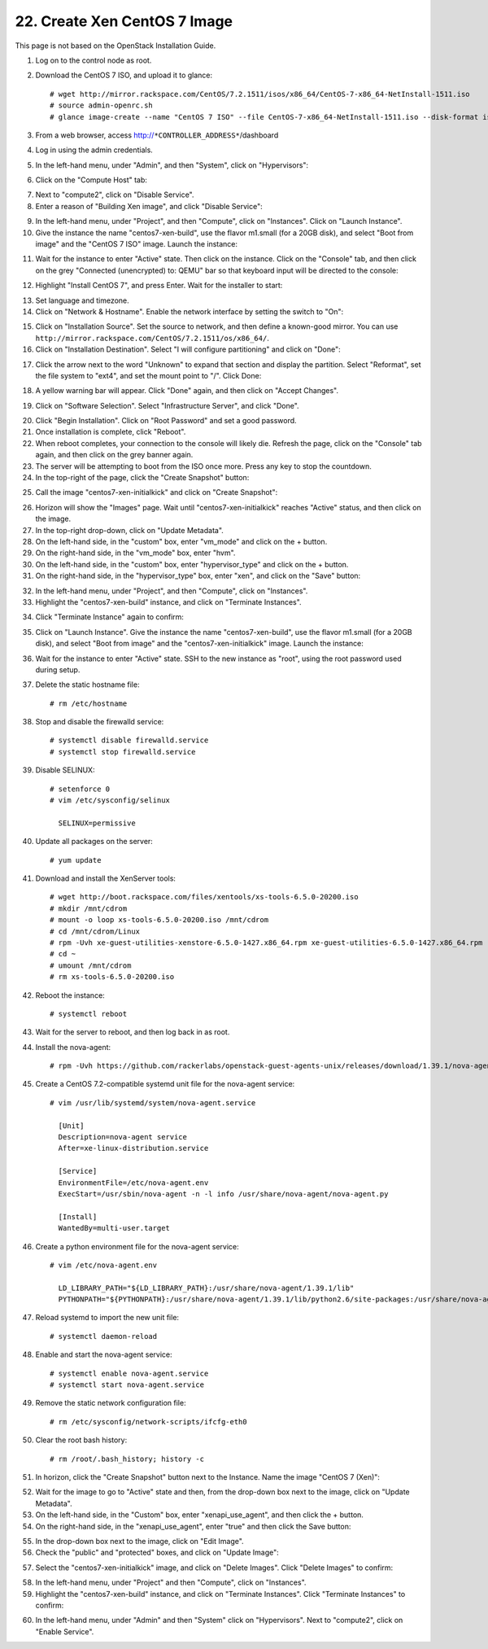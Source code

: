 .. highlight:: none

22. Create Xen CentOS 7 Image
=============================

This page is not based on the OpenStack Installation Guide.

1. Log on to the control node as root.
2. Download the CentOS 7 ISO, and upload it to glance::

    # wget http://mirror.rackspace.com/CentOS/7.2.1511/isos/x86_64/CentOS-7-x86_64-NetInstall-1511.iso
    # source admin-openrc.sh
    # glance image-create --name "CentOS 7 ISO" --file CentOS-7-x86_64-NetInstall-1511.iso --disk-format iso --container-format bare --visibility public --progress
3. From a web browser, access http://``*CONTROLLER_ADDRESS*``/dashboard
4. Log in using the admin credentials.
5. In the left-hand menu, under "Admin", and then "System", click on "Hypervisors":

.. image:: assets/page22-hypervisors.png
6. Click on the "Compute Host" tab:

.. image:: assets/page22-compute-host.png
7. Next to "compute2", click on "Disable Service".
8. Enter a reason of "Building Xen image", and click "Disable Service":

.. image:: assets/page22-disable-service.png
9. In the left-hand menu, under "Project", and then "Compute", click on "Instances". Click on "Launch Instance".
10. Give the instance the name "centos7-xen-build", use the flavor m1.small (for a 20GB disk), and select "Boot from image" and the "CentOS 7 ISO" image. Launch the instance:

.. image:: assets/page22-launch-instance1.png
11. Wait for the instance to enter "Active" state. Then click on the instance. Click on the "Console" tab, and then click on the grey "Connected (unencrypted) to: QEMU" bar so that keyboard input will be directed to the console:

.. image:: assets/page22-console.png
12. Highlight "Install CentOS 7", and press Enter. Wait for the installer to start:

.. image:: assets/page22-installer.png
13. Set language and timezone.
14. Click on "Network & Hostname". Enable the network interface by setting the switch to "On":

.. image:: assets/page22-enable-interface.png
15. Click on "Installation Source". Set the source to network, and then define a known-good mirror. You can use ``http://mirror.rackspace.com/CentOS/7.2.1511/os/x86_64/``.
16. Click on "Installation Destination". Select "I will configure partitioning" and click on "Done":

.. image:: assets/page22-i-will-configure-partitioning.png
17. Click the arrow next to the word "Unknown" to expand that section and display the partition.  Select "Reformat", set the file system to "ext4", and set the mount point to "/". Click Done:

.. image:: assets/page22-set-mount-point.png
18. A yellow warning bar will appear. Click "Done" again, and then click on "Accept Changes".

.. image:: assets/page22-accept-changes.png
19. Click on "Software Selection". Select "Infrastructure Server", and click "Done".

.. image:: assets/page22-software-selection.png
20. Click "Begin Installation". Click on "Root Password" and set a good password.
21. Once installation is complete, click "Reboot".
22. When reboot completes, your connection to the console will likely die. Refresh the page, click on the "Console" tab again, and then click on the grey banner again.
23. The server will be attempting to boot from the ISO once more. Press any key to stop the countdown.
24. In the top-right of the page, click the "Create Snapshot" button:

.. image:: assets/page22-create-snapshot-button.png
25. Call the image "centos7-xen-initialkick" and click on "Create Snapshot":

.. image:: assets/page22-create-snapshot.png
26. Horizon will show the "Images" page. Wait until "centos7-xen-initialkick" reaches "Active" status, and then click on the image.
27. In the top-right drop-down, click on "Update Metadata".
28. On the left-hand side, in the "custom" box, enter "vm_mode" and click on the + button.
29. On the right-hand side, in the "vm_mode" box, enter "hvm".
30. On the left-hand side, in the "custom" box, enter "hypervisor_type" and click on the + button.
31. On the right-hand side, in the "hypervisor_type" box, enter "xen", and click on the "Save" button:

.. image:: assets/page22-update-metadata1.png
32. In the left-hand menu, under "Project", and then "Compute", click on "Instances".
33. Highlight the "centos7-xen-build" instance, and click on "Terminate Instances".

.. image:: assets/page22-terminate-instances1.png
34. Click "Terminate Instance" again to confirm:

.. image:: assets/page22-terminate-instances2.png
35. Click on "Launch Instance". Give the instance the name "centos7-xen-build", use the flavor m1.small (for a 20GB disk), and select "Boot from image" and the "centos7-xen-initialkick" image. Launch the instance:

.. image:: assets/page22-launch-instance2.png
36. Wait for the instance to enter "Active" state. SSH to the new instance as "root", using the root password used during setup.
37. Delete the static hostname file::

     # rm /etc/hostname
38. Stop and disable the firewalld service::

     # systemctl disable firewalld.service
     # systemctl stop firewalld.service
39. Disable SELINUX::

     # setenforce 0
     # vim /etc/sysconfig/selinux

       SELINUX=permissive
40. Update all packages on the server::

     # yum update
41. Download and install the XenServer tools::

     # wget http://boot.rackspace.com/files/xentools/xs-tools-6.5.0-20200.iso
     # mkdir /mnt/cdrom
     # mount -o loop xs-tools-6.5.0-20200.iso /mnt/cdrom
     # cd /mnt/cdrom/Linux
     # rpm -Uvh xe-guest-utilities-xenstore-6.5.0-1427.x86_64.rpm xe-guest-utilities-6.5.0-1427.x86_64.rpm
     # cd ~
     # umount /mnt/cdrom
     # rm xs-tools-6.5.0-20200.iso
42. Reboot the instance::

     # systemctl reboot
43. Wait for the server to reboot, and then log back in as root.
44. Install the nova-agent::

     # rpm -Uvh https://github.com/rackerlabs/openstack-guest-agents-unix/releases/download/1.39.1/nova-agent-1.39-1.x86_64.rpm
45. Create a CentOS 7.2-compatible systemd unit file for the nova-agent service::

     # vim /usr/lib/systemd/system/nova-agent.service

       [Unit]
       Description=nova-agent service
       After=xe-linux-distribution.service

       [Service]
       EnvironmentFile=/etc/nova-agent.env
       ExecStart=/usr/sbin/nova-agent -n -l info /usr/share/nova-agent/nova-agent.py

       [Install]
       WantedBy=multi-user.target

46. Create a python environment file for the nova-agent service::

     # vim /etc/nova-agent.env

       LD_LIBRARY_PATH="${LD_LIBRARY_PATH}:/usr/share/nova-agent/1.39.1/lib"
       PYTHONPATH="${PYTHONPATH}:/usr/share/nova-agent/1.39.1/lib/python2.6/site-packages:/usr/share/nova-agent/1.39.1/lib/python2.6/"
47. Reload systemd to import the new unit file::

     # systemctl daemon-reload
48. Enable and start the nova-agent service::

     # systemctl enable nova-agent.service
     # systemctl start nova-agent.service
49. Remove the static network configuration file::

     # rm /etc/sysconfig/network-scripts/ifcfg-eth0
50. Clear the root bash history::

     # rm /root/.bash_history; history -c
51. In horizon, click the "Create Snapshot" button next to the Instance. Name the image "CentOS 7 (Xen)":

.. image:: assets/page22-create-snapshot2.png
52. Wait for the image to go to "Active" state and then, from the drop-down box next to the image, click on "Update Metadata".
53. On the left-hand side, in the "Custom" box, enter "xenapi_use_agent", and then click the + button.
54. On the right-hand side, in the "xenapi_use_agent", enter "true" and then click the Save button:

.. image:: assets/page22-update-metadata2.png
55. In the drop-down box next to the image, click on "Edit Image".
56. Check the "public" and "protected" boxes, and click on "Update Image":

.. image:: assets/page22-update-image.png
57. Select the "centos7-xen-initialkick" image, and click on "Delete Images". Click "Delete Images" to confirm:

.. image:: assets/page22-delete-image.png
58. In the left-hand menu, under "Project" and then "Compute", click on "Instances".
59. Highlight the "centos7-xen-build" instance, and click on "Terminate Instances".  Click "Terminate Instances" to confirm:

.. image:: assets/page22-terminate-instances2.png
60. In the left-hand menu, under "Admin" and then "System" click on "Hypervisors". Next to "compute2", click on "Enable Service".
